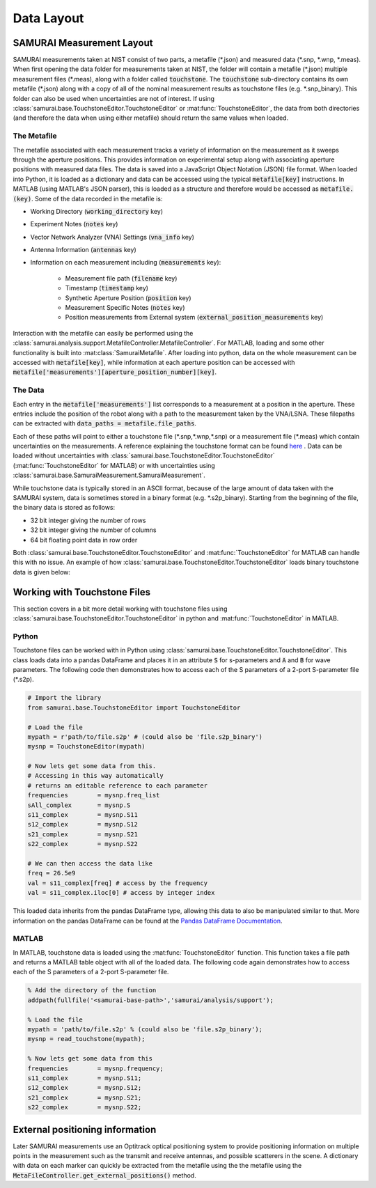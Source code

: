 .. SAMURAI documentation master file, created by
   sphinx-quickstart on Mon Dec  9 09:14:57 2019.
   You can adapt this file completely to your liking, but it should at least
   contain the root `toctree` directive.

.. _metafile_info:

Data Layout
====================================

SAMURAI Measurement Layout
----------------------------------

SAMURAI measurements taken at NIST consist of two parts, a metafile (\*.json) and measured data (\*.snp, \*.wnp, \*.meas).
When first opening the data folder for measurements taken at NIST, the folder will contain a metafile (\*.json) multiple measurement files (\*.meas),
along with a folder called :code:`touchstone`. 
The :code:`touchstone` sub-directory contains its own metafile (\*.json) along with a copy of all of the nominal measurement results as touchstone files (e.g. \*.snp_binary).
This folder can also be used when uncertainties are not of interest. 
If using :class:`samurai.base.TouchstoneEditor.TouchstoneEditor` or :mat:func:`TouchstoneEditor`, the data from both directories
(and therefore the data when using either metafile) should return the same values when loaded.


The Metafile
+++++++++++++++++++

The metafile associated with each measurement tracks a variety of information on the measurement as it sweeps through the aperture positions.
This provides information on experimental setup along with associating aperture positions with measured data files.
The data is saved into a JavaScript Object Notation (JSON) file format. 
When loaded into Python, it is loaded as a dictionary and data can be accessed using the typical :code:`metafile[key]` instructions.
In MATLAB (using MATLAB's JSON parser), this is loaded as a structure and therefore would be accessed as :code:`metafile.(key)`.
Some of the data recorded in the metafile is:

- Working Directory                         (:code:`working_directory` key)
- Experiment Notes                          (:code:`notes` key)
- Vector Network Analyzer (VNA) Settings    (:code:`vna_info` key)
- Antenna Information                       (:code:`antennas` key)
- Information on each measurement including (:code:`measurements` key): 

   - Measurement file path                      (:code:`filename` key)
   - Timestamp                                  (:code:`timestamp` key)
   - Synthetic Aperture Position                (:code:`position` key)
   - Measurement Specific Notes                 (:code:`notes` key)
   - Position measurements from External system (:code:`external_position_measurements` key)

Interaction with the metafile can easily be performed using the :class:`samurai.analysis.support.MetafileController.MetafileController`.
For MATLAB, loading and some other functionality is built into :mat:class:`SamuraiMetafile`.
After loading into python, data on the whole measurement can be accessed with :code:`metafile[key]`, while information at each aperture 
position can be accessed with :code:`metafile['measurements'][aperture_position_number][key]`.


The Data
+++++++++++

Each entry in the :code:`metafile['measurements']` list corresponds to a measurement at a position in the aperture.
These entries include the position of the robot along with a path to the measurement taken by the VNA/LSNA.
These filepaths can be extracted with :code:`data_paths = metafile.file_paths`.

Each of these paths will point to either a touchstone file (\*.snp,\*.wnp,\*.snp) or a measurement file (\*.meas) which contain uncertainties on the measurements.
A reference explaining the touchstone format can be found `here <http://na.support.keysight.com/plts/help/WebHelp/FilePrint/SnP_File_Format.htm>`_ .
Data can be loaded without uncertainties with :class:`samurai.base.TouchstoneEditor.TouchstoneEditor` (:mat:func:`TouchstoneEditor` for MATLAB)
or with uncertainties using :class:`samurai.base.SamuraiMeasurement.SamuraiMeasurement`.

While touchstone data is typically stored in an ASCII format, because of the large amount of data taken with the SAMURAI system, data is sometimes
stored in a binary format (e.g. \*.s2p_binary). Starting from the beginning of the file, the binary data is stored as follows:

- 32 bit integer giving the number of rows
- 32 bit integer giving the number of columns
- 64 bit floating point data in row order

.. seealso:: This is the same format described in the help guide of the `NIST Microwave Uncertainty Framework <https://www.nist.gov/services-resources/software/wafer-calibration-software>`_

Both  :class:`samurai.base.TouchstoneEditor.TouchstoneEditor` and :mat:func:`TouchstoneEditor` for MATLAB can handle this with no issue.
An example of how :class:`samurai.base.TouchstoneEditor.TouchstoneEditor` loads binary touchstone data is given below:


Working with Touchstone Files
------------------------------------------------

This section covers in a bit more detail working with touchstone files using :class:`samurai.base.TouchstoneEditor.TouchstoneEditor` in python
and :mat:func:`TouchstoneEditor` in MATLAB.

.. seealso:: For more in depth information on loading and post-processing SAMURAI data, please see :ref:`post-process`

Python
+++++++++++

Touchstone files can be worked with in Python using :class:`samurai.base.TouchstoneEditor.TouchstoneEditor`.
This class loads data into a pandas DataFrame and places it in an attribute :code:`S` for s-parameters and :code:`A` and :code:`B` for wave parameters.
The following code then demonstrates how to access each of the S parameters of a 2-port S-parameter file (\*.s2p).

.. code-block:: python

   # Import the library
   from samurai.base.TouchstoneEditor import TouchstoneEditor

   # Load the file 
   mypath = r'path/to/file.s2p' # (could also be 'file.s2p_binary')
   mysnp = TouchstoneEditor(mypath)

   # Now lets get some data from this.
   # Accessing in this way automatically 
   # returns an editable reference to each parameter
   frequencies        = mysnp.freq_list
   sAll_complex       = mysnp.S
   s11_complex        = mysnp.S11
   s12_complex        = mysnp.S12
   s21_complex        = mysnp.S21
   s22_complex        = mysnp.S22

   # We can then access the data like
   freq = 26.5e9
   val = s11_complex[freq] # access by the frequency
   val = s11_complex.iloc[0] # access by integer index

This loaded data inherits from the pandas DataFrame type, allowing this data to also be manipulated similar to that.
More information on the pandas DataFrame can be found at the `Pandas DataFrame Documentation <https://pandas.pydata.org/pandas-docs/stable/reference/api/pandas.DataFrame.html>`_.

MATLAB
+++++++++

In MATLAB, touchstone data is loaded using the :mat:func:`TouchstoneEditor` function. 
This function takes a file path and returns a MATLAB table object with all of the loaded data.
The following code again demonstrates how to access each of the S parameters of a 2-port S-parameter file.

.. code-block:: MATLAB

   % Add the directory of the function
   addpath(fullfile('<samurai-base-path>','samurai/analysis/support');

   % Load the file 
   mypath = 'path/to/file.s2p' % (could also be 'file.s2p_binary');
   mysnp = read_touchstone(mypath);

   % Now lets get some data from this
   frequencies        = mysnp.frequency;
   s11_complex        = mysnp.S11;
   s12_complex        = mysnp.S12;
   s21_complex        = mysnp.S21;
   s22_complex        = mysnp.S22;

External positioning information
-----------------------------------------

Later SAMURAI measurements use an Optitrack optical positioning system to provide positioning information on multiple points in the measurement such
as the transmit and receive antennas, and possible scatterers in the scene. A dictionary with data on each marker can quickly be extracted from the metafile using the 
the metafile using the :code:`MetaFileController.get_external_positions()` method.








